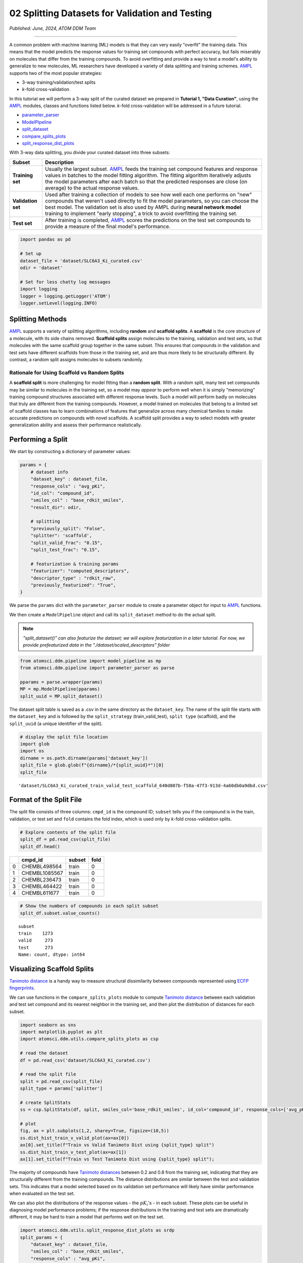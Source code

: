 ################################################
02 Splitting Datasets for Validation and Testing
################################################

*Published: June, 2024, ATOM DDM Team*

------------

A common problem with machine learning (ML) models is that they can very
easily "overfit" the training data. This means that the model predicts
the response values for training set compounds with perfect accuracy,
but fails miserably on molecules that differ from the training
compounds. To avoid overfitting and provide a way to test a model's
ability to generalize to new molecules, ML researchers have developed a
variety of data splitting and training schemes.
`AMPL <https://github.com/ATOMScience-org/AMPL>`_ supports two of
the most popular strategies: 

-  3-way training/validation/test splits 
-  *k*-fold cross-validation

In this tutorial we will perform a 3-way split of the curated dataset we
prepared in **Tutorial 1, "Data Curation"**, using the
`AMPL <https://github.com/ATOMScience-org/AMPL>`_ modules, classes
and functions listed below. *k*-fold cross-validation will be addressed
in a future tutorial.

-  `parameter_parser <https://ampl.readthedocs.io/en/latest/pipeline.html#pipeline-parameter-parser-module>`_
-  `ModelPipeline <https://ampl.readthedocs.io/en/latest/pipeline.html#pipeline.model_pipeline.ModelPipeline>`_
-  `split_dataset <https://ampl.readthedocs.io/en/latest/pipeline.html#pipeline.model_pipeline.ModelPipeline.split_dataset>`_
-  `compare_splits_plots <https://ampl.readthedocs.io/en/latest/utils.html#module-utils.compare_splits_plots>`_
-  `split_response_dist_plots <https://ampl.readthedocs.io/en/latest/utils.html#module-utils.split_response_dist_plots>`_

With 3-way data splitting, you divide your curated dataset into three
subsets:

.. list-table::
   :header-rows: 1
   :class: tight-table

   * - Subset
     - Description
   * - **Training set**
     - Usually the largest subset. `AMPL <https://github.com/ATOMScience-org/AMPL>`_ feeds the training set compound features and response values in batches to the model fitting algorithm. The fitting algorithm iteratively adjusts the model parameters after each batch so that the predicted responses are close (on average) to the actual response values.
   * - **Validation set**
     - Used after training a collection of models to see how well each one performs on "new" compounds that weren't used directly to fit the model parameters, so you can choose the best model. The validation set is also used by AMPL during **neural network model** training to implement "early stopping", a trick to avoid overfitting the training set.
   * - **Test set**
     - After training is completed, `AMPL <https://github.com/ATOMScience-org/AMPL>`_ scores the predictions on the test set compounds to provide a measure of the final model's performance.


.. image:: ../_static/img/02_perform_a_split_files/02_split_example_figure.png

.. code:: ipython3

    import pandas as pd
    
    # Set up
    dataset_file = 'dataset/SLC6A3_Ki_curated.csv'
    odir = 'dataset'
    
    # Set for less chatty log messages
    import logging
    logger = logging.getLogger('ATOM')
    logger.setLevel(logging.INFO)

Splitting Methods
*****************

`AMPL <https://github.com/ATOMScience-org/AMPL>`_ supports a
variety of splitting algorithms, including **random** and **scaffold splits**. 
A **scaffold** is the core structure of a molecule, with its
side chains removed. **Scaffold splits** assign molecules to the
training, validation and test sets, so that molecules with the same
scaffold group together in the same subset. This ensures that compounds
in the validation and test sets have different scaffolds from those in
the training set, and are thus more likely to be structurally different.
By contrast, a random split assigns molecules to subsets randomly.

Rationale for Using Scaffold vs Random Splits
=============================================

A **scaffold split** is more challenging for model fitting than a
**random split**. With a random split, many test set compounds may be
similar to molecules in the training set, so a model may *appear* to
perform well when it is simply "memorizing" training compound structures
associated with different response levels. Such a model will perform
badly on molecules that truly are different from the training compounds.
However, a model trained on molecules that belong to a limited set of
scaffold classes has to learn combinations of features that generalize
across many chemical families to make accurate predictions on compounds
with novel scaffolds. A scaffold split provides a way to select models
with greater generalization ability and assess their performance
realistically.

Performing a Split
******************

We start by constructing a dictionary of parameter values:

.. code:: ipython3

    params = {
        # dataset info
        "dataset_key" : dataset_file,
        "response_cols" : "avg_pKi",
        "id_col": "compound_id",
        "smiles_col" : "base_rdkit_smiles",
        "result_dir": odir,
    
        # splitting
        "previously_split": "False",
        "splitter": 'scaffold',
        "split_valid_frac": "0.15",
        "split_test_frac": "0.15",
    
        # featurization & training params
        "featurizer": "computed_descriptors",
        "descriptor_type" : "rdkit_raw",
        "previously_featurized": "True",
    }


We parse the ``params`` dict with the ``parameter_parser`` module to
create a parameter object for input to
`AMPL <https://github.com/ATOMScience-org/AMPL>`_ functions.

We then create a ``ModelPipeline`` object and call its ``split_dataset``
method to do the actual split.

.. note::
  
    *"split_dataset()" can also featurize the dataset; we will explore featurization in a later tutorial. 
    For now, we provide prefeaturized data in the "./dataset/scaled_descriptors" folder*

.. code:: ipython3

    from atomsci.ddm.pipeline import model_pipeline as mp
    from atomsci.ddm.pipeline import parameter_parser as parse
    
    pparams = parse.wrapper(params)
    MP = mp.ModelPipeline(pparams)
    split_uuid = MP.split_dataset()


The dataset split table is saved as a .csv in the same directory as the
``dataset_key``. The name of the split file starts with the
``dataset_key`` and is followed by the ``split_strategy``
(train\_valid\_test), ``split type`` (scaffold), and the ``split_uuid``
(a unique identifier of the split).

.. code:: ipython3

    # display the split file location
    import glob
    import os
    dirname = os.path.dirname(params['dataset_key'])
    split_file = glob.glob(f"{dirname}/*{split_uuid}*")[0]
    split_file




.. parsed-literal::

    'dataset/SLC6A3_Ki_curated_train_valid_test_scaffold_640d807b-f58a-47f3-913d-4a60db0a9dbd.csv'



Format of the Split File
************************

The split file consists of three columns: ``cmpd_id`` is the compound
ID; ``subset`` tells you if the compound is in the train, validation, or
test set and ``fold`` contains the fold index, which is used only by
*k*-fold cross-validation splits.

.. code:: ipython3

    # Explore contents of the split file
    split_df = pd.read_csv(split_file)
    split_df.head()



.. list-table:: 
   :header-rows: 1
   :class: tight-table 
 
   * -  
     - cmpd_id
     - subset
     - fold
   * - 0
     - CHEMBL498564
     - train
     - 0
   * - 1
     - CHEMBL1085567
     - train
     - 0
   * - 2
     - CHEMBL236473
     - train
     - 0
   * - 3
     - CHEMBL464422
     - train
     - 0
   * - 4
     - CHEMBL611677
     - train
     - 0


.. code:: ipython3

    # Show the numbers of compounds in each split subset
    split_df.subset.value_counts()




.. parsed-literal::

    subset
    train    1273
    valid     273
    test      273
    Name: count, dtype: int64



Visualizing Scaffold Splits
***************************

`Tanimoto
distance <https://en.wikipedia.org/wiki/Jaccard_index#Tanimoto_similarity_and_distance>`_
is a handy way to measure structural dissimilarity between compounds
represented using `ECFP
fingerprints <https://pubs.acs.org/doi/10.1021/ci100050t>`_.

We can use functions in the ``compare_splits_plots`` module to compute
`Tanimoto
distance <https://en.wikipedia.org/wiki/Jaccard_index#Tanimoto_similarity_and_distance>`_
between each validation and test set compound and its nearest neighbor
in the training set, and then plot the distribution of distances for
each subset.

.. code:: ipython3

    import seaborn as sns
    import matplotlib.pyplot as plt
    import atomsci.ddm.utils.compare_splits_plots as csp
    
    # read the dataset
    df = pd.read_csv('dataset/SLC6A3_Ki_curated.csv')
    
    # read the split file
    split = pd.read_csv(split_file)
    split_type = params['splitter']
    
    # create SplitStats
    ss = csp.SplitStats(df, split, smiles_col='base_rdkit_smiles', id_col='compound_id', response_cols=['avg_pKi'])
    
    # plot
    fig, ax = plt.subplots(1,2, sharey=True, figsize=(10,5))
    ss.dist_hist_train_v_valid_plot(ax=ax[0])
    ax[0].set_title(f"Train vs Valid Tanimoto Dist using {split_type} split")
    ss.dist_hist_train_v_test_plot(ax=ax[1])
    ax[1].set_title(f"Train vs Test Tanimoto Dist using {split_type} split");



.. image:: ../_static/img/02_perform_a_split_files/02_perform_a_split_14_0.png


The majority of compounds have `Tanimoto
distances <https://en.wikipedia.org/wiki/Jaccard_index#Tanimoto_similarity_and_distance>`_
between 0.2 and 0.8 from the training set, indicating that they are
structurally different from the training compounds. The distance
distributions are similar between the test and validation sets. This
indicates that a model selected based on its validation set performance
will likely have similar performance when evaluated on the test set.

We can also plot the distributions of the response values - the
:math:`pK_i`'s - in each subset. These plots can be useful in diagnosing
model performance problems; if the response distributions in the
training and test sets are dramatically different, it may be hard to
train a model that performs well on the test set.

.. code:: ipython3

    import atomsci.ddm.utils.split_response_dist_plots as srdp
    split_params = {
        "dataset_key" : dataset_file,
        "smiles_col" : "base_rdkit_smiles",
        "response_cols" : "avg_pKi",
        "split_uuid": split_uuid,
        "splitter": 'scaffold',
    }
    srdp.plot_split_subset_response_distrs(split_params)



.. image:: ../_static/img/02_perform_a_split_files/02_perform_a_split_17_0.png


For this dataset, the :math:`pK_i`'s have roughly similar distributions
across the **scaffold split** subsets, except that the training set has
slightly more compounds with large values.

In  **Tutorial 3, "Train a Simple Regression Model"**, we will use this
dataset and **scaffold split** to train a model to predict the
:math:`pK_i`'s.

If you have specific feedback about a tutorial, please complete the
`AMPL Tutorial Evaluation <https://forms.gle/pa9sHj4MHbS5zG7A6>`_.

